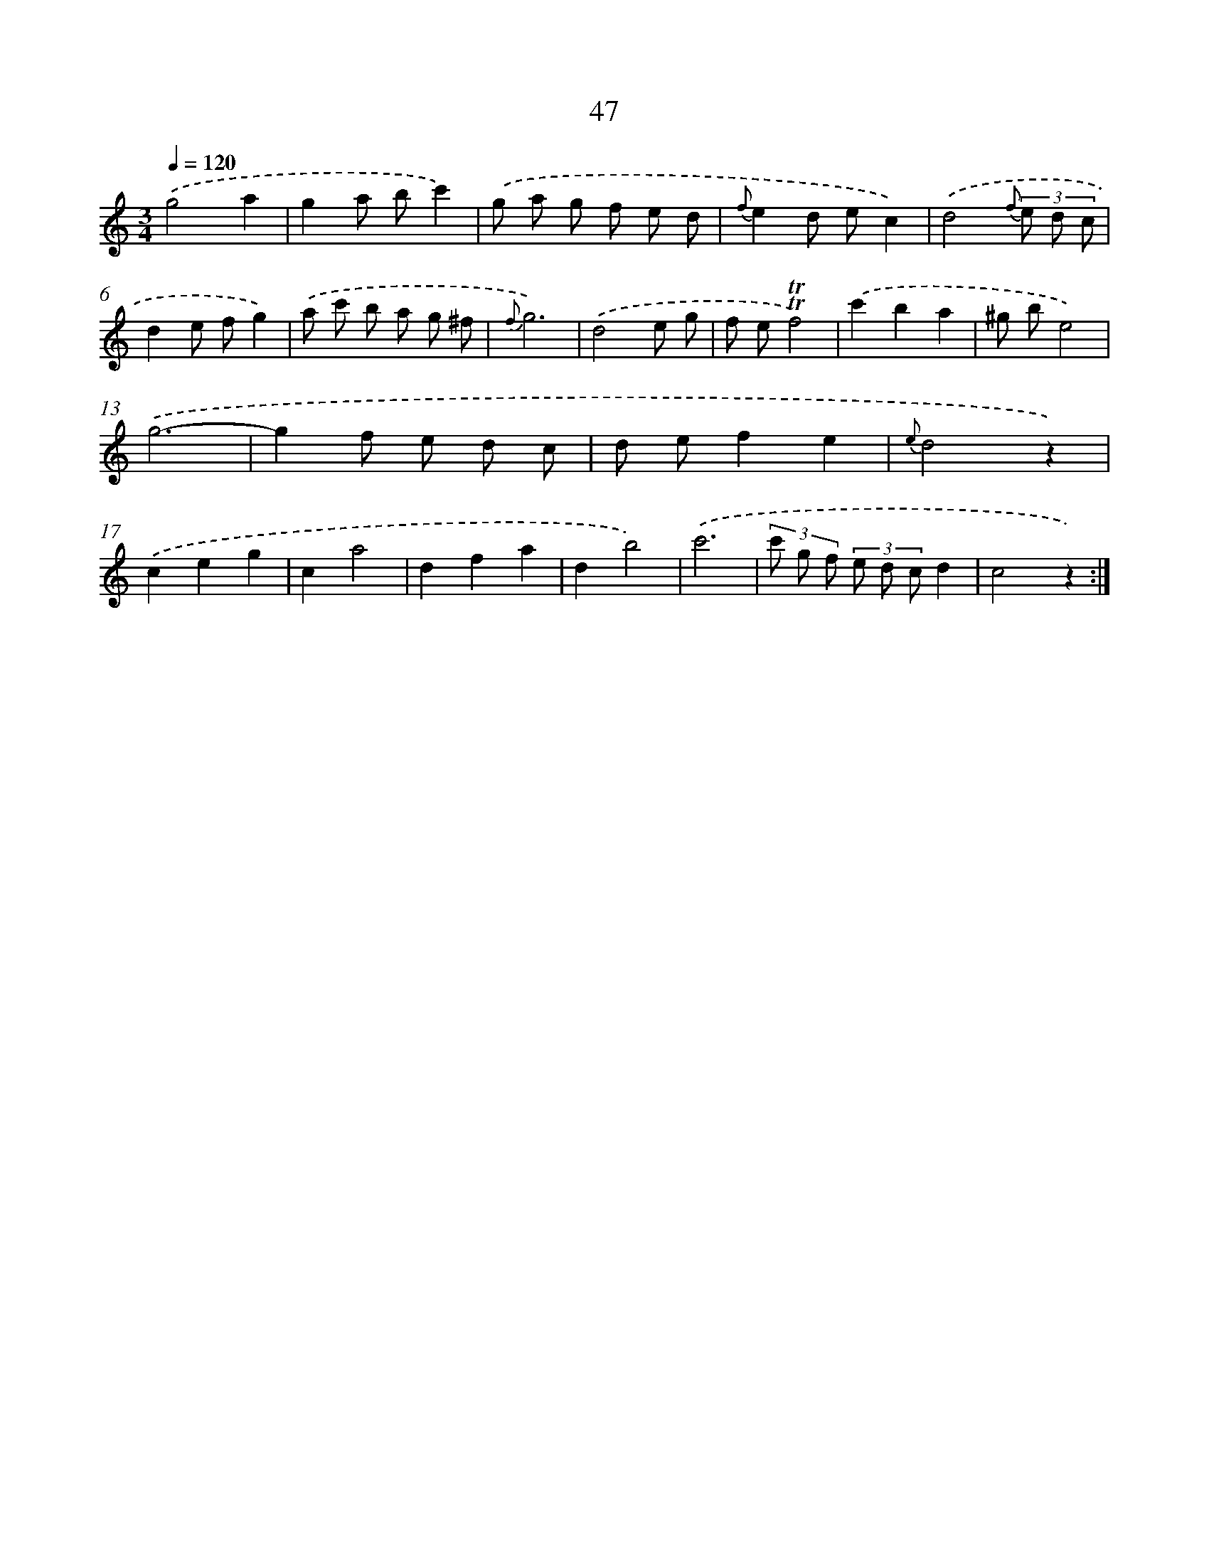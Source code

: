 X: 12672
T: 47
%%abc-version 2.0
%%abcx-abcm2ps-target-version 5.9.1 (29 Sep 2008)
%%abc-creator hum2abc beta
%%abcx-conversion-date 2018/11/01 14:37:27
%%humdrum-veritas 2848296805
%%humdrum-veritas-data 203685713
%%continueall 1
%%barnumbers 0
L: 1/8
M: 3/4
Q: 1/4=120
K: C clef=treble
.('g4a2 |
g2a bc'2) |
.('g a g f e d |
{f}e2d ec2) |
.('d4{f} (3e d c |
d2e fg2) |
.('a c' b a g ^f |
{f}g6) |
.('d4e g |
f e!trill!!trill!f4) |
.('c'2b2a2 |
^g be4) |
.('g6- |
g2f e d c |
d ef2e2 |
{e}d4z2) |
.('c2e2g2 |
c2a4 |
d2f2a2 |
d2b4) |
.('c'6 |
(3c' g f (3e d cd2 |
c4z2) :|]
